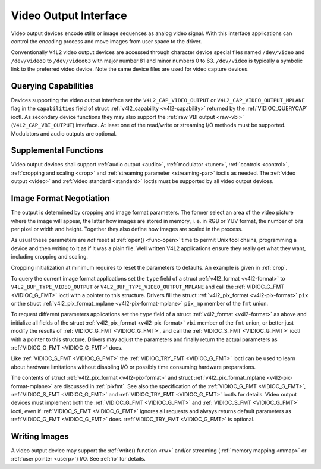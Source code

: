 .. -*- coding: utf-8; mode: rst -*-

.. _output:

**********************
Video Output Interface
**********************

Video output devices encode stills or image sequences as analog video
signal. With this interface applications can control the encoding
process and move images from user space to the driver.

Conventionally V4L2 video output devices are accessed through character
device special files named ``/dev/video`` and ``/dev/video0`` to
``/dev/video63`` with major number 81 and minor numbers 0 to 63.
``/dev/video`` is typically a symbolic link to the preferred video
device. Note the same device files are used for video capture devices.


Querying Capabilities
=====================

Devices supporting the video output interface set the
``V4L2_CAP_VIDEO_OUTPUT`` or ``V4L2_CAP_VIDEO_OUTPUT_MPLANE`` flag in
the ``capabilities`` field of struct
:ref:`v4l2_capability <v4l2-capability>` returned by the
:ref:`VIDIOC_QUERYCAP` ioctl. As secondary device
functions they may also support the :ref:`raw VBI output <raw-vbi>`
(``V4L2_CAP_VBI_OUTPUT``) interface. At least one of the read/write or
streaming I/O methods must be supported. Modulators and audio outputs
are optional.


Supplemental Functions
======================

Video output devices shall support :ref:`audio output <audio>`,
:ref:`modulator <tuner>`, :ref:`controls <control>`,
:ref:`cropping and scaling <crop>` and
:ref:`streaming parameter <streaming-par>` ioctls as needed. The
:ref:`video output <video>` and :ref:`video standard <standard>`
ioctls must be supported by all video output devices.


Image Format Negotiation
========================

The output is determined by cropping and image format parameters. The
former select an area of the video picture where the image will appear,
the latter how images are stored in memory, i. e. in RGB or YUV format,
the number of bits per pixel or width and height. Together they also
define how images are scaled in the process.

As usual these parameters are *not* reset at :ref:`open() <func-open>`
time to permit Unix tool chains, programming a device and then writing
to it as if it was a plain file. Well written V4L2 applications ensure
they really get what they want, including cropping and scaling.

Cropping initialization at minimum requires to reset the parameters to
defaults. An example is given in :ref:`crop`.

To query the current image format applications set the ``type`` field of
a struct :ref:`v4l2_format <v4l2-format>` to
``V4L2_BUF_TYPE_VIDEO_OUTPUT`` or ``V4L2_BUF_TYPE_VIDEO_OUTPUT_MPLANE``
and call the :ref:`VIDIOC_G_FMT <VIDIOC_G_FMT>` ioctl with a pointer
to this structure. Drivers fill the struct
:ref:`v4l2_pix_format <v4l2-pix-format>` ``pix`` or the struct
:ref:`v4l2_pix_format_mplane <v4l2-pix-format-mplane>` ``pix_mp``
member of the ``fmt`` union.

To request different parameters applications set the ``type`` field of a
struct :ref:`v4l2_format <v4l2-format>` as above and initialize all
fields of the struct :ref:`v4l2_pix_format <v4l2-pix-format>`
``vbi`` member of the ``fmt`` union, or better just modify the results
of :ref:`VIDIOC_G_FMT <VIDIOC_G_FMT>`, and call the :ref:`VIDIOC_S_FMT <VIDIOC_G_FMT>`
ioctl with a pointer to this structure. Drivers may adjust the
parameters and finally return the actual parameters as :ref:`VIDIOC_G_FMT <VIDIOC_G_FMT>`
does.

Like :ref:`VIDIOC_S_FMT <VIDIOC_G_FMT>` the :ref:`VIDIOC_TRY_FMT <VIDIOC_G_FMT>` ioctl
can be used to learn about hardware limitations without disabling I/O or
possibly time consuming hardware preparations.

The contents of struct :ref:`v4l2_pix_format <v4l2-pix-format>` and
struct :ref:`v4l2_pix_format_mplane <v4l2-pix-format-mplane>` are
discussed in :ref:`pixfmt`. See also the specification of the
:ref:`VIDIOC_G_FMT <VIDIOC_G_FMT>`, :ref:`VIDIOC_S_FMT <VIDIOC_G_FMT>` and :ref:`VIDIOC_TRY_FMT <VIDIOC_G_FMT>` ioctls for
details. Video output devices must implement both the :ref:`VIDIOC_G_FMT <VIDIOC_G_FMT>`
and :ref:`VIDIOC_S_FMT <VIDIOC_G_FMT>` ioctl, even if :ref:`VIDIOC_S_FMT <VIDIOC_G_FMT>` ignores all
requests and always returns default parameters as :ref:`VIDIOC_G_FMT <VIDIOC_G_FMT>` does.
:ref:`VIDIOC_TRY_FMT <VIDIOC_G_FMT>` is optional.


Writing Images
==============

A video output device may support the :ref:`write() function <rw>`
and/or streaming (:ref:`memory mapping <mmap>` or
:ref:`user pointer <userp>`) I/O. See :ref:`io` for details.
